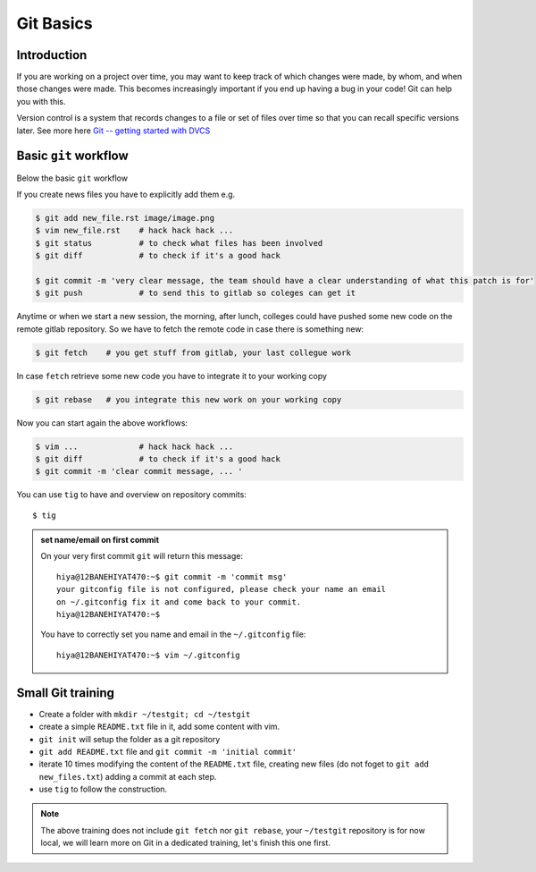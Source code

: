 Git Basics
============

Introduction
------------

If you are working on a project over time, you may want to keep track of which changes
were made, by whom, and when those changes were made. This becomes increasingly
important if you end up having a bug in your code! Git can help you with this.

Version control is a system that records changes to a file or set of files over time so
that you can recall specific versions later. See more here `Git -- getting started with
DVCS <https://git-scm.com/book/en/v2/Getting-Started-About-Version-Control>`__

Basic ``git`` workflow
----------------------
Below the basic ``git`` workflow

If you create news files you have to explicitly add them e.g.

.. code:: bash

  $ git add new_file.rst image/image.png
  $ vim new_file.rst    # hack hack hack ...
  $ git status          # to check what files has been involved
  $ git diff            # to check if it's a good hack

  $ git commit -m 'very clear message, the team should have a clear understanding of what this patch is for'
  $ git push            # to send this to gitlab so coleges can get it

Anytime or when we start a new session, the morning, after lunch, colleges could have
pushed some new code on the remote gitlab repository. So we have to fetch the remote
code in case there is something new:

.. code:: bash

  $ git fetch    # you get stuff from gitlab, your last collegue work

In case ``fetch`` retrieve some new code you have to integrate it to your working copy

.. code:: bash

  $ git rebase   # you integrate this new work on your working copy

Now you can start again the above workflows:

.. code:: bash

  $ vim ...             # hack hack hack ...
  $ git diff            # to check if it's a good hack
  $ git commit -m 'clear commit message, ... '

You can use ``tig`` to have and overview on repository commits::

  $ tig

.. image:: /docs/gitlab_quickstart/git_basics/tig_view.png
   :width: 430px

.. admonition:: set name/email on first commit

   On your very first commit ``git`` will return this message::

     hiya@12BANEHIYAT470:~$ git commit -m 'commit msg'
     your gitconfig file is not configured, please check your name an email
     on ~/.gitconfig fix it and come back to your commit.
     hiya@12BANEHIYAT470:~$

   You have to correctly set you name and email in the ``~/.gitconfig`` file::

     hiya@12BANEHIYAT470:~$ vim ~/.gitconfig

.. fixme

Small Git training
------------------
- Create a folder with ``mkdir ~/testgit; cd ~/testgit``
- create a simple ``README.txt`` file in it, add some content with vim.
- ``git init`` will setup the folder as a git repository
- ``git add README.txt`` file and ``git commit -m 'initial commit'``
- iterate 10 times modifying the content of the ``README.txt`` file, creating new files (do
  not foget to ``git add new_files.txt``) adding a commit at each step.
- use ``tig`` to follow the construction.

.. note::

  The above training does not include ``git fetch`` nor ``git rebase``, your
  ``~/testgit`` repository is for now local, we will learn more on Git in a dedicated
  training, let's finish this one first.